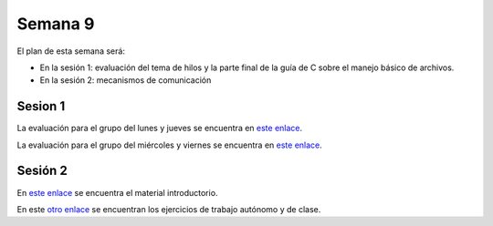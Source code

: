Semana 9
===========
El plan de esta semana será:

* En la sesión 1: evaluación del tema de hilos y la parte final de la guía de C sobre el manejo básico de archivos.
* En la sesión 2: mecanismos de comunicación

Sesion 1
----------
La evaluación para el grupo del lunes y jueves se encuentra en 
`este enlace <https://drive.google.com/open?id=1yzyI6jkHQybV8lJGqHsiToY5DDhHMe8wxjothXOO2Jk>`__.

La evaluación para el grupo del miércoles y viernes se encuentra en 
`este enlace <https://drive.google.com/open?id=1frHi7aezj1PSThhX78b-kniOG74m53mQrWaDCpV9y94>`__.


Sesión 2
---------
En `este enlace <https://drive.google.com/open?id=1Xwed5QjfMS0zGVsQG8tVgL7aXQ8jxwZZUKN4tDurTDQ>`__ se encuentra el material 
introductorio.

En este `otro enlace <https://drive.google.com/open?id=1rS2oZ7JwOA82FQcAlpeRfUq1v_2j-rPCij5Vb4Khj0Q>`__ se encuentran los 
ejercicios de trabajo autónomo y de clase.